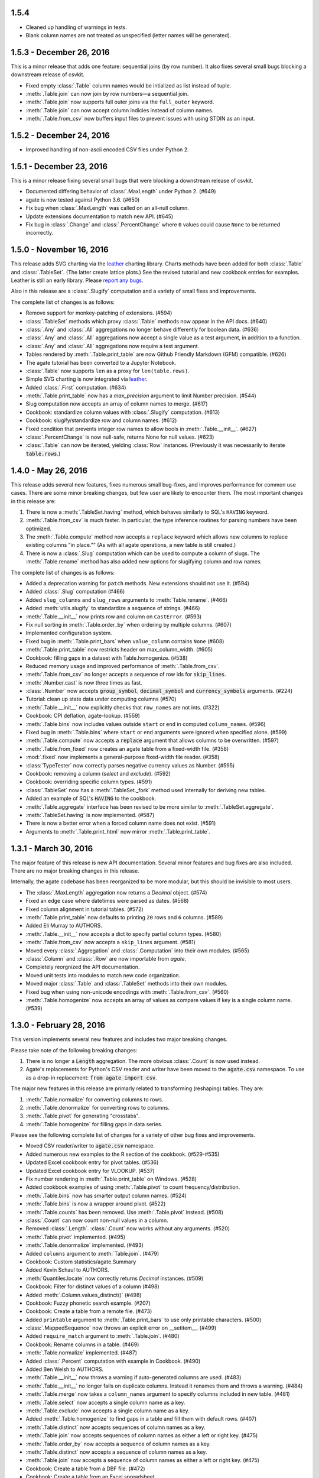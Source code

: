1.5.4
-----

* Cleaned up handling of warnings in tests.
* Blank column names are not treated as unspecified (letter names will be generated).

1.5.3 - December 26, 2016
-------------------------

This is a minor release that adds one feature: sequential joins (by row number). It also fixes several small bugs blocking a downstream release of csvkit.

* Fixed empty :class:`.Table` column names would be intialized as list instead of tuple.
* :meth:`.Table.join` can now join by row numbers—a sequential join.
* :meth:`.Table.join` now supports full outer joins via the ``full_outer`` keyword.
* :meth:`.Table.join` can now accept column indicies instead of column names.
* :meth:`.Table.from_csv` now buffers input files to prevent issues with using STDIN as an input.

1.5.2 - December 24, 2016
-------------------------

* Improved handling of non-ascii encoded CSV files under Python 2.

1.5.1 - December 23, 2016
-------------------------

This is a minor release fixing several small bugs that were blocking a downstream release of csvkit.

* Documented differing behavior of :class:`.MaxLength` under Python 2. (#649)
* agate is now tested against Python 3.6. (#650)
* Fix bug when :class:`.MaxLength` was called on an all-null column.
* Update extensions documentation to match new API. (#645)
* Fix bug in :class:`.Change` and :class:`.PercentChange` where ``0`` values could cause ``None`` to be returned incorrectly.

1.5.0 - November 16, 2016
-------------------------

This release adds SVG charting via the `leather <http://leather.rtfd.io>`_ charting library. Charts methods have been added for both :class:`.Table` and :class:`.TableSet`. (The latter create lattice plots.) See the revised tutorial and new cookbook entries for examples. Leather is still an early library. Please `report any bugs <https://github.com/wireservice/agate/issues>`_.

Also in this release are a :class:`.Slugify` computation and a variety of small fixes and improvements.

The complete list of changes is as follows:

* Remove support for monkey-patching of extensions. (#594)
* :class:`.TableSet` methods which proxy :class:`.Table` methods now appear in the API docs. (#640)
* :class:`.Any` and :class:`.All` aggregations no longer behave differently for boolean data. (#636)
* :class:`.Any` and :class:`.All` aggregations now accept a single value as a test argument, in addition to a function.
* :class:`.Any` and :class:`.All` aggregations now require a test argument.
* Tables rendered by :meth:`.Table.print_table` are now Github Friendly Markdown (GFM) compatible. (#626)
* The agate tutorial has been converted to a Jupyter Notebook.
* :class:`.Table` now supports ``len`` as a proxy for ``len(table.rows)``.
* Simple SVG charting is now integrated via `leather <http://leather.rtfd.io>`_.
* Added :class:`.First` computation. (#634)
* :meth:`.Table.print_table` now has a `max_precision` argument to limit Number precision. (#544)
* Slug computation now accepts an array of column names to merge. (#617)
* Cookbook: standardize column values with :class:`.Slugify` computation. (#613)
* Cookbook: slugify/standardize row and column names. (#612)
* Fixed condition that prevents integer row names to allow bools in :meth:`.Table.__init__`. (#627)
* :class:`.PercentChange` is now null-safe, returns None for null values. (#623)
* :class:`.Table` can now be iterated, yielding :class:`Row` instances. (Previously it was necessarily to iterate :code:`table.rows`.)

1.4.0 - May 26, 2016
--------------------

This release adds several new features, fixes numerous small bug-fixes, and improves performance for common use cases. There are some minor breaking changes, but few user are likely to encounter them. The most important changes in this release are:

1. There is now a :meth:`.TableSet.having` method, which behaves similarly to SQL's ``HAVING`` keyword.

2. :meth:`.Table.from_csv` is much faster. In particular, the type inference routines for parsing numbers have been optimized.

3. The :meth:`.Table.compute` method now accepts a ``replace`` keyword which allows new columns to replace existing columns "in place."" (As with all agate operations, a new table is still created.)

4. There is now a :class:`.Slug` computation which can be used to compute a column of slugs. The :meth:`.Table.rename` method has also added new options for slugifying column and row names.

The complete list of changes is as follows:

* Added a deprecation warning for ``patch`` methods. New extensions should not use it. (#594)
* Added :class:`.Slug` computation (#466)
* Added ``slug_columns`` and ``slug_rows`` arguments to :meth:`Table.rename`. (#466)
* Added :meth:`utils.slugify` to standardize a sequence of strings. (#466)
* :meth:`.Table.__init__` now prints row and column on ``CastError``. (#593)
* Fix null sorting in :meth:`.Table.order_by` when ordering by multiple columns. (#607)
* Implemented configuration system.
* Fixed bug in :meth:`.Table.print_bars` when ``value_column`` contains ``None`` (#608)
* :meth:`.Table.print_table` now restricts header on max_column_width. (#605)
* Cookbook: filling gaps in a dataset with Table.homogenize. (#538)
* Reduced memory usage and improved performance of :meth:`.Table.from_csv`.
* :meth:`.Table.from_csv` no longer accepts a sequence of row ids for :code:`skip_lines`.
* :meth:`.Number.cast` is now three times as fast.
* :class:`.Number` now accepts :code:`group_symbol`, :code:`decimal_symbol` and :code:`currency_symbols` arguments. (#224)
* Tutorial: clean up state data under computing columns (#570)
* :meth:`.Table.__init__` now explicitly checks that ``row_names`` are not ints. (#322)
* Cookbook: CPI deflation, agate-lookup. (#559)
* :meth:`.Table.bins` now includes values outside ``start`` or ``end`` in computed ``column_names``. (#596)
* Fixed bug in :meth:`.Table.bins` where ``start`` or ``end`` arguments were ignored when specified alone. (#599)
* :meth:`.Table.compute` now accepts a :code:`replace` argument that allows columns to be overwritten. (#597)
* :meth:`.Table.from_fixed` now creates an agate table from a fixed-width file. (#358)
* :mod:`.fixed` now implements a general-purpose fixed-width file reader. (#358)
* :class:`TypeTester` now correctly parses negative currency values as Number. (#595)
* Cookbook: removing a column (`select` and `exclude`). (#592)
* Cookbook: overriding specific column types. (#591)
* :class:`.TableSet` now has a :meth:`.TableSet._fork` method used internally for deriving new tables.
* Added an example of SQL's :code:`HAVING` to the cookbook.
* :meth:`.Table.aggregate` interface has been revised to be more similar to :meth:`.TableSet.aggregate`.
* :meth:`.TableSet.having` is now implemented. (#587)
* There is now a better error when a forced column name does not exist. (#591)
* Arguments to :meth:`.Table.print_html` now mirror :meth:`.Table.print_table`.

1.3.1 - March 30, 2016
----------------------

The major feature of this release is new API documentation. Several minor features and bug fixes are also included. There are no major breaking changes in this release.

Internally, the agate codebase has been reorganized to be more modular, but this should be invisible to most users.

* The :class:`.MaxLength` aggregation now returns a `Decimal` object. (#574)
* Fixed an edge case where datetimes were parsed as dates. (#568)
* Fixed column alignment in tutorial tables. (#572)
* :meth:`.Table.print_table` now defaults to printing ``20`` rows and ``6`` columns. (#589)
* Added Eli Murray to AUTHORS.
* :meth:`.Table.__init__` now accepts a dict to specify partial column types. (#580)
* :meth:`.Table.from_csv` now accepts a ``skip_lines`` argument. (#581)
* Moved every :class:`.Aggregation` and :class:`.Computation` into their own modules. (#565)
* :class:`.Column` and :class:`.Row` are now importable from `agate`.
* Completely reorgnized the API documentation.
* Moved unit tests into modules to match new code organization.
* Moved major :class:`.Table` and :class:`.TableSet` methods into their own modules.
* Fixed bug when using non-unicode encodings with :meth:`.Table.from_csv`. (#560)
* :meth:`.Table.homogenize` now accepts an array of values as compare values if key is a single column name. (#539)

1.3.0 - February 28, 2016
-------------------------

This version implements several new features and includes two major breaking changes.

Please take note of the following breaking changes:

1. There is no longer a :code:`Length` aggregation. The more obvious :class:`.Count` is now used instead.

2. Agate's replacements for Python's CSV reader and writer have been moved to the :code:`agate.csv` namespace. To use as a drop-in replacement: :code:`from agate import csv`.

The major new features in this release are primarly related to transforming (reshaping) tables. They are:

1. :meth:`.Table.normalize` for converting columns to rows.
2. :meth:`.Table.denormalize` for converting rows to columns.
3. :meth:`.Table.pivot` for generating "crosstabs".
4. :meth:`.Table.homogenize` for filling gaps in data series.

Please see the following complete list of changes for a variety of other bug fixes and improvements.

* Moved CSV reader/writer to :code:`agate.csv` namespace.
* Added numerous new examples to the R section of the cookbook. (#529-#535)
* Updated Excel cookbook entry for pivot tables. (#536)
* Updated Excel cookbook entry for VLOOKUP. (#537)
* Fix number rendering in :meth:`.Table.print_table` on Windows. (#528)
* Added cookbook examples of using :meth:`.Table.pivot` to count frequency/distribution.
* :meth:`.Table.bins` now has smarter output column names. (#524)
* :meth:`.Table.bins` is now a wrapper around pivot. (#522)
* :meth:`.Table.counts` has been removed. Use :meth:`.Table.pivot` instead. (#508)
* :class:`.Count` can now count non-null values in a column.
* Removed :class:`.Length`. :class:`.Count` now works without any arguments. (#520)
* :meth:`.Table.pivot` implemented. (#495)
* :meth:`.Table.denormalize` implemented. (#493)
* Added ``columns`` argument to :meth:`Table.join`. (#479)
* Cookbook: Custom statistics/agate.Summary
* Added Kevin Schaul to AUTHORS.
* :meth:`Quantiles.locate` now correctly returns `Decimal` instances. (#509)
* Cookbook: Filter for distinct values of a column (#498)
* Added :meth:`.Column.values_distinct()` (#498)
* Cookbook: Fuzzy phonetic search example. (#207)
* Cookbook: Create a table from a remote file. (#473)
* Added ``printable`` argument to :meth:`.Table.print_bars` to use only printable characters. (#500)
* :class:`.MappedSequence` now throws an explicit error on __setitem__. (#499)
* Added ``require_match`` argument to :meth:`.Table.join`. (#480)
* Cookbook: Rename columns in a table. (#469)
* :meth:`.Table.normalize` implemented. (#487)
* Added :class:`.Percent` computation with example in Cookbook. (#490)
* Added Ben Welsh to AUTHORS.
* :meth:`.Table.__init__` now throws a warning if auto-generated columns are used. (#483)
* :meth:`.Table.__init__` no longer fails on duplicate columns. Instead it renames them and throws a warning. (#484)
* :meth:`.Table.merge` now takes a ``column_names`` argument to specify columns included in new table. (#481)
* :meth:`.Table.select` now accepts a single column name as a key.
* :meth:`.Table.exclude` now accepts a single column name as a key.
* Added :meth:`.Table.homogenize` to find gaps in a table and fill them with default rows. (#407)
* :meth:`.Table.distinct` now accepts sequences of column names as a key.
* :meth:`.Table.join` now accepts sequences of column names as either a left or right key. (#475)
* :meth:`.Table.order_by` now accepts a sequence of column names as a key.
* :meth:`.Table.distinct` now accepts a sequence of column names as a key.
* :meth:`.Table.join` now accepts a sequence of column names as either a left or right key. (#475)
* Cookbook: Create a table from a DBF file. (#472)
* Cookbook: Create a table from an Excel spreadsheet.
* Added explicit error if a filename is passed to the :class:`.Table` constructor. (#438)

1.2.2 - February 5, 2016
------------------------

This release adds several minor features. The only breaking change is that default column names will now be lowercase instead of uppercase. If you depended on these names in your scripts you will need to update them accordingly.

* :class:`.TypeTester` no longer takes a ``locale`` argument. Use ``types`` instead.
* :class:`.TypeTester` now takes a ``types`` argument that is a list of possible types to test. (#461)
* Null conversion can now be disabled for :class:`.Text` by passing ``cast_nulls=False``. (#460)
* Default column names are now lowercase letters instead of uppercase. (#464)
* :meth:`.Table.merge` can now merge tables with different columns or columns in a different order. (#465)
* :meth:`.MappedSequence.get` will no longer raise ``KeyError`` if a default is not provided. (#467)
* :class:`.Number` can now test/cast the ``long`` type on Python 2.

1.2.1 - February 5, 2016
------------------------

This release implements several new features and bug fixes. There are no significant breaking changes.

Special thanks to `Neil Bedi <https://github.com/nbedi>`_ for his extensive contributions to this release.

* Added a ``max_column_width`` argument to :meth:`.Table.print_table`. Defaults to ``20``. (#442)
* :meth:`.Table.from_json` now defers most functionality to :meth:`.Table.from_object`.
* Implemented :meth:`.Table.from_object` for parsing JSON-like Python objects.
* Fixed a bug that prevented :meth:`.Table.order_by` on empty table. (#454)
* :meth:`.Table.from_json` and :meth:`TableSet.from_json` now have ``column_types`` as an optional argument. (#451)
* :class:`.csv.Reader` now has ``line_numbers`` and ``header`` options to add column for line numbers (#447)
* Renamed ``maxfieldsize`` to ``field_size_limit`` in :class:`.csv.Reader` for consistency (#447)
* :meth:`.Table.from_csv` now has a ``sniff_limit`` option to use :class:`.csv.Sniffer` (#444)
* :class:`.csv.Sniffer` implemented. (#444)
* :meth:`.Table.__init__` no longer fails on empty rows. (#445)
* :meth:`.TableSet.from_json` implemented. (#373)
* Fixed a bug that breaks :meth:`TypeTester.run` on variable row length. (#440)
* Added :meth:`.TableSet.__str__` to display :class:`.Table` keys and row counts. (#418)
* Fixed a bug that incorrectly checked for column_types equivalence in :meth:`.Table.merge` and :meth:`.TableSet.__init__`. (#435)
* :meth:`.TableSet.merge` now has the ability to specify grouping factors with ``group``, ``group_name`` and ``group_type``. (#406)
* :class:`.Table` can now be constructed with ``None`` for some column names. Those columns will receive letter names. (#432)
* Slightly changed the parsing of dates and datetimes from strings.
* Numbers are now written to CSV without extra zeros after the decimal point. (#429)
* Made it possible for ``datetime.date`` instances to be considered valid :class:`.DateTime` inputs. (#427)
* Changed preference order in type testing so :class:`.Date` is preferred to :class:`.DateTime`.
* Removed ``float_precision`` argument from :class:`.Number`. (#428)
* :class:`.AgateTestCase` is now available as ``agate.AgateTestCase``. (#426)
* :meth:`.TableSet.to_json` now has an ``indent`` option for use with ``nested``.
* :meth:`.TableSet.to_json` now has a ``nested`` option for writing a single, nested JSON file. (#417)
* :meth:`.TestCase.assertRowNames` and :meth:`.TestCase.assertColumnNames` now validate the row and column instance keys.
* Fixed a bug that prevented :meth:`.Table.rename` from renaming column names in :class:`.Row` instances. (#423)

1.2.0 - January 18, 2016
------------------------

This version introduces one breaking change, which is only relevant if you are using custom :class:`.Computation` subclasses.

1. :class:`.Computation` has been modified so that :meth:`.Computation.run` takes a :class:`.Table` instance as its argument, rather than a single row. It must return a sequence of values to use for a new column. In addition, the :meth:`.Computation._prepare` method has been renamed to :meth:`.Computation.validate` to more accurately describe it's function. These changes were made to facilitate computing moving averages, streaks and other values that require data for the full column.

* Existing :class:`.Aggregation` subclasses have been updated to use :meth:`.Aggregate.validate`. (This brings a noticeable performance boost.)
* :class:`.Aggregation` now has a :meth:`.Aggregation.validate` method that functions identically to :meth:`.Computation.validate`. (#421)
* :meth:`.Change.validate` now correctly raises :class:`.DataTypeError`.
* Added a ``SimpleMovingAverage`` implementation to the cookbook's examples of custom :class:`.Computation` classes.
* :meth:`.Computation._prepare` has been renamed to :meth:`.Computation.validate`.
* :meth:`.Computation.run` now takes a :class:`.Table` instance as an argument. (#415)
* Fix a bug in Python 2 where printing a table could raise ``decimal.InvalidOperation``. (#412)
* Fix :class:`.Rank` so it returns Decimal. (#411)
* Added Taurus Olson to AUTHORS.
* Printing a table will now print the table's structure.
* :meth:`.Table.print_structure` implemented. (#393)
* Added Geoffrey Hing to AUTHORS.
* :meth:`.Table.print_html` implemented. (#408)
* Instances of :class:`.Date` and :class:`.DateTime` can now be pickled. (#362)
* :class:`.AgateTestCase` is available as ``agate.testcase.AgateTestCase`` for extensions to use. (#384)
* :meth:`.Table.exclude` implemented. Opposite of :meth:`.Table.select`. (#388)
* :meth:`.Table.merge` now accepts a ``row_names`` argument. (#403)
* :class:`.Formula` now automatically casts computed values to specified data type unless ``cast`` is set to ``False``. (#398)
* Added Neil Bedi to AUTHORS.
* :meth:`.Table.rename` is implemented. (#389)
* :meth:`.TableSet.to_json` is implemented. (#374)
* :meth:`.Table.to_csv` and :meth:`.Table.to_json` will now create the target directory if it does not exist. (#392)
* :class:`.Boolean` will now correctly cast numerical ``0`` and ``1``. (#386)
* :meth:`.Table.merge` now consistently maps column names to rows. (#402)

1.1.0 - November 4, 2015
------------------------

This version of agate introduces three major changes.

1. :class:`.Table`, :meth:`.Table.from_csv` and :meth:`.TableSet.from_csv` now all take ``column_names`` and ``column_types`` as separate arguments instead of as a sequence of tuples. This was done to enable more flexible type inference and to streamline the API.
2. The interfaces for :meth:`.TableSet.aggregate` and :meth:`.Table.compute` have been changed. In both cases the new column name now comes first. Aggregations have also been modified so that the input column name is an argument to the aggregation class, rather than a third element in the tuple.
3. This version drops support for Python 2.6. Testing and bug-fixing for this version was taking substantial time with no evidence that anyone was actually using it. Also, multiple dependencies claim to not support 2.6, even though agate's tests were passing.

* DataType's now have :meth:`.DataType.csvify` and :meth:`.DataType.jsonify` methods for serializing native values.
* Added a dependency on `isodate <https://github.com/gweis/isodate>`_ for handling ISO8601 formatted dates. (#233)
* :class:`.Aggregation` results are no longer cached. (#378)
* Removed `Column.aggregate` method. Use :meth:`.Table.aggregate` instead. (#378)
* Added :meth:`.Table.aggregate` for aggregating single column results. (#378)
* :class:`.Aggregation` subclasses now take column names as their first argument. (#378)
* :meth:`.TableSet.aggregate` and :meth:`.Table.compute` now take the new column name as the first argument. (#378)
* Remove support for Python 2.6.
* :meth:`.Table.to_json` is implemented. (#345)
* :meth:`.Table.from_json` is implemented. (#344, #347)
* :class:`.Date` and :class:`.DateTime` type testing now takes specified format into account. (#361)
* :class:`.Number` data type now takes a ``float_precision`` argument.
* :class:`.Number` data types now work with native float values. (#370)
* :class:`.TypeTester` can now validate Python native types (not just strings). (#367)
* :class:`.TypeTester` can now be used with the :class:`.Table` constructor, not just :meth:`.Table.from_csv`. (#350)
* :class:`.Table`, :meth:`.Table.from_csv` and :meth:`.TableSet.from_csv` now take ``column_names`` and ``column_types`` as separate parameters. (#350)
* :const:`.DEFAULT_NULL_VALUES` (the list of strings that mean null) is now importable from ``agate``.
* :meth:`.Table.from_csv` and :meth:`.Table.to_csv` are now unicode-safe without separately importing csvkit.
* ``agate`` can now be used as a drop-in replacement for Python's ``csv`` module.
* Migrated `csvkit <http://csvkit.readthedocs.org>`_'s unicode CSV reading/writing support into agate. (#354)

1.0.1 - October 29, 2015
------------------------

* TypeTester now takes a "limit" arg that restricts how many rows it tests. (#332)
* Table.from_csv now supports CSVs with neither headers nor manual column names.
* Tables can now be created with automatically generated column names. (#331)
* File handles passed to Table.to_csv are now left open. (#330)
* Added Table.print_csv method. (#307, #339)
* Fixed stripping currency symbols when casting Numbers from strings. (#333)
* Fixed two major join issues. (#336)

1.0.0 - October 22, 2015
------------------------

* Table.from_csv now defaults to TypeTester() if column_info is not provided. (#324)
* New tutorial section: "Navigating table data" (#315)
* 100% test coverage reached. (#312)
* NullCalculationError is now a warning instead of an error. (#311)
* TableSet is now a subclass of MappedSequence.
* Rows and Columns are now subclasses of MappedSequence.
* Add Column.values_without_nulls_sorted().
* Column.get_data_without_nulls() is now Column.values_without_nulls().
* Column.get_data_sorted() is now Column.values_sorted().
* Column.get_data() is now Column.values().
* Columns can now be sliced.
* Columns can now be indexed by row name. (#301)
* Added support for Python 3.5.
* Row objects can now be sliced. (#303)
* Replaced RowSequence and ColumnSequence with MappedSequence.
* Replace RowDoesNotExistError with KeyError.
* Replaced ColumnDoesNotExistError with IndexError.
* Removed unnecessary custom RowIterator, ColumnIterator and CellIterator.
* Performance improvements for Table "forks". (where, limit, etc)
* TableSet keys are now converted to row names during aggregation. (#291)
* Removed fancy __repr__ implementations. Use __str__ instead. (#290)
* Rows can now be accessed by name as well as index. (#282)
* Added row_names argument to Table constructor. (#282)
* Removed Row.table and Row.index properties. (#287)
* Columns can now be accessed by index as well as name. (#281)
* Added column name and type validation to Table constructor. (#285)
* Table now supports variable-length rows during construction. (#39)
* aggregations.Summary implemented for generic aggregations. (#181)
* Fix TableSet.key_type being lost after proxying Table methods. (#278)
* Massive performance increases for joins. (#277)
* Added join benchmark. (#73)

0.11.0 - October 6, 2015
------------------------

* Implemented __repr__ for Table, TableSet, Column and Row. (#261)
* Row.index property added.
* Column constructor no longer takes a data_type argument.
* Column.index and Column.name properties added.
* Table.counts implemented. (#271)
* Table.bins implemented. (#267, #227)
* Table.join now raises ColumnDoesNotExistError. (#264)
* Table.select now raises ColumnDoesNotExistError.
* computations.ZScores moved into agate-stats.
* computations.Rank cmp argument renamed comparer.
* aggregations.MaxPrecision added. (#265)
* Table.print_bars added.
* Table.pretty_print renamed Table.print_table.
* Reimplement Table method proxying via @allow_tableset_proxy decorator. (#263)
* Add agate-stats references to docs.
* Move stdev_outliers, mad_outliers and pearson_correlation into agate-stats. (#260)
* Prevent issues with applying patches multiple times. (#258)

0.10.0 - September 22, 2015
---------------------------

* Add reverse and cmp arguments to Rank computation. (#248)
* Document how to use agate-sql to read/write SQL tables. (#238, #241)
* Document how to write extensions.
* Add monkeypatching extensibility pattern via utils.Patchable.
* Reversed order of argument pairs for Table.compute. (#249)
* TableSet.merge method can be used to ungroup data. (#253)
* Columns with identical names are now suffixed "2" after a Table.join.
* Duplicate key columns are no longer included in the result of a Table.join. (#250)
* Table.join right_key no longer necessary if identical to left_key. (#254)
* Table.inner_join is now more. Use `inner` keyword to Table.join.
* Table.left_outer_join is now Table.join.

0.9.0 - September 14, 2015
--------------------------

* Add many missing unit tests. Up to 99% coverage.
* Add property accessors for TableSet.key_name and TableSet.key_type. (#247)
* Table.rows and Table.columns are now behind properties. (#247)
* Column.data_type is now a property. (#247)
* Table[Set].get_column_types() is now the Table[Set].column_types property. (#247)
* Table[Set].get_column_names() is now the Table[Set].column_names property. (#247)
* Table.pretty_print now displays consistent decimal places for each Number column.
* Discrete data types (Number, Date etc) are now right-aligned in Table.pretty_print.
* Implement aggregation result caching. (#245)
* Reimplement Percentiles, Quartiles, etc as aggregations.
* UnsupportedAggregationError is now used to disable TableSet aggregations.
* Replaced several exceptions with more general DataTypeError.
* Column type information can now be accessed as Column.data_type.
* Eliminated Column subclasses. Restructured around DataType classes.
* Table.merge implemented. (#9)
* Cookbook: guess column types. (#230)
* Fix issue where all group keys were being cast to text. (#235)
* Table.group_by will now default key_type to the type of the grouping column. (#234)
* Add Matt Riggott to AUTHORS. (#231)
* Support file-like objects in Table.to_csv and Table.from_csv. (#229)
* Fix bug when applying multiple computations with Table.compute.

0.8.0 - September 9, 2015
-------------------------

* Cookbook: dealing with locales. (#220)
* Cookbook: working with dates and times.
* Add timezone support to DateTimeType.
* Use pytimeparse instead of python-dateutil. (#221)
* Handle percents and currency symbols when casting numbers. (#217)
* Table.format is now Table.pretty_print. (#223)
* Rename TextType to Text, NumberType to Number, etc.
* Rename agate.ColumnType to agate.DataType (#216)
* Rename agate.column_types to agate.data_types.
* Implement locale support for number parsing. (#116)
* Cookbook: ranking. (#110)
* Cookbook: date change and date ranking. (#113)
* Add tests for unicode support. (#138)
* Fix computations.ZScores calculation. (#123)
* Differentiate sample and population variance and stdev. (#208)
* Support for overriding column inference with "force".
* Competition ranking implemented as default. (#125)
* TypeTester: robust type inference. (#210)

0.7.0 - September 3, 2015
-------------------------

* Cookbook: USA Today diversity index.
* Cookbook: filter to top x%. (#47)
* Cookbook: fuzzy string search example. (#176)
* Values to coerce to true/false can now be overridden for BooleanType.
* Values to coerce to null can now be overridden for all ColumnType subclasses. (#206)
* Add key_type argument to TableSet and Table.group_by. (#205)
* Nested TableSet's and multi-dimensional aggregates. (#204)
* TableSet.aggregate will now use key_name as the group column name. (#203)
* Added key_name argument to TableSet and Table.group_by.
* Added Length aggregation and removed count from TableSet.aggregate output. (#203)
* Fix error messages for RowDoesNotExistError and ColumnDoesNotExistError.

0.6.0 - September 1, 2015
-------------------------

* Fix missing package definition in setup.py.
* Split Analysis off into the proof library.
* Change computation now works with DateType, DateTimeType and TimeDeltaType. (#159)
* TimeDeltaType and TimeDeltaColumn implemented.
* NonNullAggregation class removed.
* Some private Column methods made public. (#183)
* Rename agate.aggegators to agate.aggregations.
* TableSet.to_csv implemented. (#195)
* TableSet.from_csv implemented. (#194)
* Table.to_csv implemented (#169)
* Table.from_csv implemented. (#168)
* Added Table.format method for pretty-printing tables. (#191)
* Analysis class now implements a caching workflow. (#171)

0.5.0 - August 28, 2015
-----------------------

* Table now takes (column_name, column_type) pairs. (#180)
* Renamed the library to agate. (#179)
* Results of common column operations are now cached using a common memoize decorator. (#162)
* ated support for Python version 3.2.
* Added support for Python wheel packaging. (#127)
* Add PercentileRank computation and usage example to cookbook. (#152)
* Add indexed change example to cookbook. (#151)
* Add annual change example to cookbook. (#150)
* Column.aggregate now invokes Aggregations.
* Column.any, NumberColumn.sum, etc. converted to Aggregations.
* Implement Aggregation and subclasses. (#155)
* Move ColumnType subclasses and ColumnOperation subclasses into new modules.
* Table.percent_change, Table.rank and Table.zscores reimplemented as Computers.
* Computer implemented. Table.compute reimplemented. (#147)
* NumberColumn.iqr (inter-quartile range) implemented. (#102)
* Remove Column.counts as it is not the best way.
* Implement ColumnOperation and subclasses.
* Table.aggregate migrated to TableSet.aggregate.
* Table.group_by now supports grouping by a key function. (#140)
* NumberColumn.deciles implemented.
* NumberColumn.quintiles implemented. (#46)
* NumberColumn.quartiles implemented. (#45)
* Added robust test case for NumberColumn.percentiles. (#129)
* NumberColumn.percentiles reimplemented using new method. (#130)
* Reorganized and modularized column implementations.
* Table.group_by now returns a TableSet.
* Implement TableSet object. (#141)

0.4.0 - September 27, 2014
--------------------------

* Upgrade to python-dateutil 2.2. (#134)
* Wrote introductory tutorial. (#133)
* Reorganize documentation (#132)
* Add John Heasly to AUTHORS.
* Implement percentile. (#35)
* no_null_computations now accepts args. (#122)
* Table.z_scores implemented. (#123)
* DateTimeColumn implemented. (#23)
* Column.counts now returns dict instead of Table. (#109)
* ColumnType.create_column renamed _create_column. (#118)
* Added Mick O'Brien to AUTHORS. (#121)
* Pearson correlation implemented. (#103)

0.3.0
-----

* DateType.date_format implemented. (#112)
* Create ColumnType classes to simplify data parsing.
* DateColumn implemented. (#7)
* Cookbook: Excel pivot tables. (#41)
* Cookbook: statistics, including outlier detection. (#82)
* Cookbook: emulating Underscore's any and all. (#107)
* Parameter documention for method parameters. (#108)
* Table.rank now accepts a column name or key function.
* Optionally use cdecimal for improved performance. (#106)
* Smart naming of aggregate columns.
* Duplicate columns names are now an error. (#92)
* BooleanColumn implemented. (#6)
* TextColumn.max_length implemented. (#95)
* Table.find implemented. (#14)
* Better error handling in Table.__init__. (#38)
* Collapse IntColumn and FloatColumn into NumberColumn. (#64)
* Table.mad_outliers implemented. (#93)
* Column.mad implemented. (#93)
* Table.stdev_outliers implemented. (#86)
* Table.group_by implemented. (#3)
* Cookbook: emulating R. (#81)
* Table.left_outer_join now accepts column names or key functions. (#80)
* Table.inner_join now accepts column names or key functions. (#80)
* Table.distinct now accepts a column name or key function. (#80)
* Table.order_by now accepts a column name or key function. (#80)
* Table.rank implemented. (#15)
* Reached 100% test coverage. (#76)
* Tests for Column._cast methods. (#20)
* Table.distinct implemented. (#83)
* Use assertSequenceEqual in tests. (#84)
* Docs: features section. (#87)
* Cookbook: emulating SQL. (#79)
* Table.left_outer_join implemented. (#11)
* Table.inner_join implemented. (#11)

0.2.0
-----

* Python 3.2, 3.3 and 3.4 support. (#52)
* Documented supported platforms.
* Cookbook: csvkit. (#36)
* Cookbook: glob syntax. (#28)
* Cookbook: filter to values in range. (#30)
* RowDoesNotExistError implemented. (#70)
* ColumnDoesNotExistError implemented. (#71)
* Cookbook: percent change. (#67)
* Cookbook: sampleing. (#59)
* Cookbook: random sort order. (#68)
* Eliminate Table.get_data.
* Use tuples everywhere. (#66)
* Fixes for Python 2.6 compatibility. (#53)
* Cookbook: multi-column sorting. (#13)
* Cookbook: simple sorting.
* Destructive Table ops now deepcopy row data. (#63)
* Non-destructive Table ops now share row data. (#63)
* Table.sort_by now accepts a function. (#65)
* Cookbook: pygal.
* Cookbook: Matplotlib.
* Cookbook: VLOOKUP. (#40)
* Cookbook: Excel formulas. (#44)
* Cookbook: Rounding to two decimal places. (#49)
* Better repr for Column and Row. (#56)
* Cookbook: Filter by regex. (#27)
* Cookbook: Underscore filter & reject. (#57)
* Table.limit implemented. (#58)
* Cookbook: writing a CSV. (#51)
* Kill Table.filter and Table.reject. (#55)
* Column.map removed. (#43)
* Column instance & data caching implemented. (#42)
* Table.select implemented. (#32)
* Eliminate repeated column index lookups. (#25)
* Precise DecimalColumn tests.
* Use Decimal type everywhere internally.
* FloatColumn converted to DecimalColumn. (#17)
* Added Eric Sagara to AUTHORS. (#48)
* NumberColumn.variance implemented. (#1)
* Cookbook: loading a CSV. (#37)
* Table.percent_change implemented. (#16)
* Table.compute implemented. (#31)
* Table.filter and Table.reject now take funcs. (#24)
* Column.count implemented. (#12)
* Column.counts implemented. (#8)
* Column.all implemented. (#5)
* Column.any implemented. (#4)
* Added Jeff Larson to AUTHORS. (#18)
* NumberColumn.mode implmented. (#18)

0.1.0
-----

* Initial prototype
